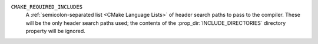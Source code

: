 ``CMAKE_REQUIRED_INCLUDES``
  A :ref:`semicolon-separated list <CMake Language Lists>` of header
  search paths to pass to the compiler.  These will be the only header
  search paths used; the contents of the :prop_dir:`INCLUDE_DIRECTORIES`
  directory property will be ignored.
